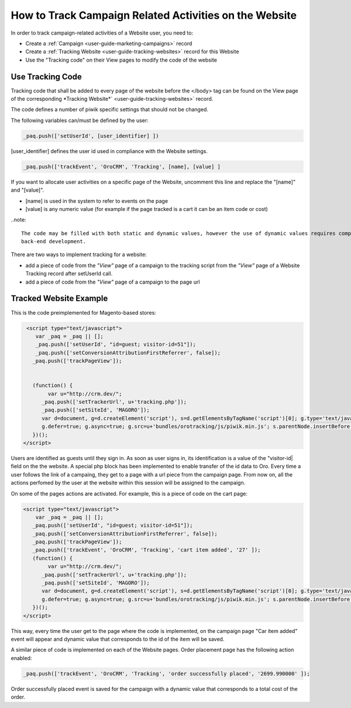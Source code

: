 
.. _user-guide-how-to-track:

How to Track Campaign Related Activities on the Website
=======================================================

In order to track campaign-related activities of a Website user, you need to:

- Create a :ref:`Сampaign <user-guide-marketing-campaigns>` record

- Create a :ref:`Tracking Website <user-guide-tracking-websites>` record for this Website

- Use the "Tracking code" on their View pages to modify the code of the website

Use Tracking Code
-----------------

Tracking code that shall be added to every page of the website before the </body> tag can be found on the View page of 
the corresponding *Tracking Website*` <user-guide-tracking-websites>` record.

.. image:: ./img/marketing/how_to_tracking_code.png

The code defines a number of piwik specific settings that should not be changed.

The following variables can/must be defined by the user:

.. code-block:: html

   _paq.push(['setUserId', [user_identifier] ])

[user_identifier] defines the user id used in compliance with the Website settings.

.. code-block:: html

    _paq.push(['trackEvent', 'OroCRM', 'Tracking', [name], [value] ]

If you want to allocate user activities on a specific page of the Website, uncomment this line and replace the 
"[name]" and "[value]".

- [name] is used in the system to refer to events on the page
- [value] is any numeric value (for example if the page tracked is a cart it can be an item code or cost)

..note::
  
    The code may be filled with both static and dynamic values, however the use of dynamic values requires complex 
    back-end development. 

There are two ways to implement tracking for a website: 

-  add a piece of code from the *"View"* page of a campaign to the tracking script from the *"View"* page 
   of a Website Tracking record after setUserId call.
   
- add a piece of code from the *"View"* page of a campaign to the page url 

Tracked Website Example
------------------------

This is the code preimplemented for Magento-based stores:

.. code-block:: html

    <script type="text/javascript">
       var _paq = _paq || [];
       _paq.push(['setUserId', "id=guest; visitor-id=51"]);
       _paq.push(['setConversionAttributionFirstReferrer', false]);
      _paq.push(['trackPageView']);

                
      (function() {
           var u="http://crm.dev/";
         _paq.push(['setTrackerUrl', u+'tracking.php']);
         _paq.push(['setSiteId', 'MAGORO']);
         var d=document, g=d.createElement('script'), s=d.getElementsByTagName('script')[0]; g.type='text/javascript';
         g.defer=true; g.async=true; g.src=u+'bundles/orotracking/js/piwik.min.js'; s.parentNode.insertBefore(g,s);
      })();
   </script>

Users are identified as guests until they sign in. As soon as user signs in, its identification is a value of
the "visitor-id| field on the the website. A special php block has been implemented to enable transfer of the 
id data to Oro. Every time a user follows the link of a campaing, they get to a page with a url piece from the campaign page.
From now on, all the actions perfomed by the user at the website within this session will be assigned to the
campaign.

On some of the pages actions are activated. For example, this is a piece of code on the cart page:

.. code-block:: html

   <script type="text/javascript">
       var _paq = _paq || [];
      _paq.push(['setUserId', "id=guest; visitor-id=51"]);
      _paq.push(['setConversionAttributionFirstReferrer', false]);
      _paq.push(['trackPageView']);
      _paq.push(['trackEvent', 'OroCRM', 'Tracking', 'cart item added', '27' ]);    
      (function() {
           var u="http://crm.dev/";
         _paq.push(['setTrackerUrl', u+'tracking.php']);
         _paq.push(['setSiteId', 'MAGORO']);
         var d=document, g=d.createElement('script'), s=d.getElementsByTagName('script')[0]; g.type='text/javascript';
         g.defer=true; g.async=true; g.src=u+'bundles/orotracking/js/piwik.min.js'; s.parentNode.insertBefore(g,s);
      })();
   </script>

This way, every time the user get to the page where the code is implemented, on the campaign page "Car item added" 
event will appear and dynamic value that corresponds to the id of the item will be saved.

A similar piece of code is implemented on each of the Website pages. Order placement page has the following action
enabled:

.. code-block:: html

    _paq.push(['trackEvent', 'OroCRM', 'Tracking', 'order successfully placed', '2699.990000' ]);            

Order successfully placed event is saved for the campaign with a dynamic value that corresponds to a total
cost of the order.

